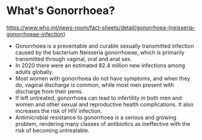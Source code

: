 * What's Gonorrhoea?
:PROPERTIES:
:CUSTOM_ID: whats-gonorrhoea
:END:
[[https://www.who.int/news-room/fact-sheets/detail/gonorrhoea-(neisseria-gonorrhoeae-infection)]]

- Gonorrhoea is a preventable and curable sexually transmitted infection caused by the bacterium Neisseria gonorrhoeae, which is primarily transmitted through vaginal, oral and anal sex.
- In 2020 there were an estimated 82.4 million new infections among adults globally.
- Most women with gonorrhoea do not have symptoms, and when they do, vaginal discharge is common, while most men present with discharge from their penis.
- If left untreated, gonorrhoea can lead to infertility in both men and women and other sexual and reproductive health complications. It also increases the risk of HIV infection.
- Antimicrobial resistance to gonorrhoea is a serious and growing problem, rendering many classes of antibiotics as ineffective with the risk of becoming untreatable.
